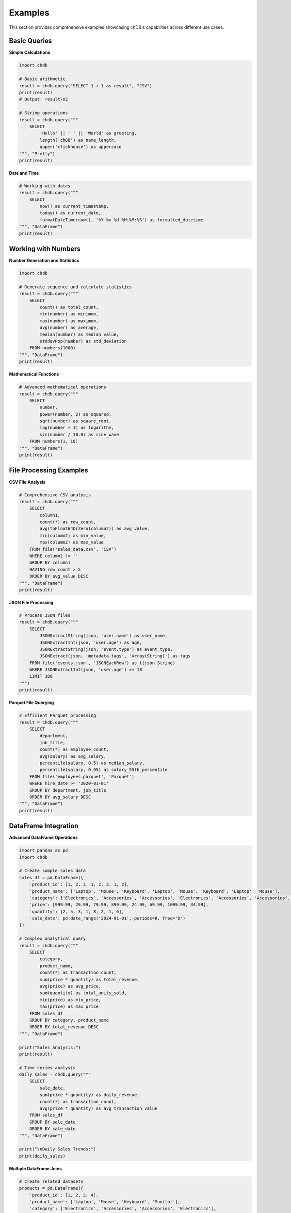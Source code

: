 Examples
========

This section provides comprehensive examples showcasing chDB's capabilities across different use cases.

Basic Queries
-------------

**Simple Calculations**

.. code-block:: python

   import chdb
   
   # Basic arithmetic
   result = chdb.query("SELECT 1 + 1 as result", "CSV")
   print(result)
   # Output: result\n2

   # String operations
   result = chdb.query("""
       SELECT 
           'Hello' || ' ' || 'World' as greeting,
           length('chDB') as name_length,
           upper('clickhouse') as uppercase
   """, "Pretty")
   print(result)

**Date and Time**

.. code-block:: python

   # Working with dates
   result = chdb.query("""
       SELECT 
           now() as current_timestamp,
           today() as current_date,
           formatDateTime(now(), '%Y-%m-%d %H:%M:%S') as formatted_datetime
   """, "DataFrame")
   print(result)

Working with Numbers
--------------------

**Number Generation and Statistics**

.. code-block:: python

   import chdb
   
   # Generate sequence and calculate statistics
   result = chdb.query("""
       SELECT 
           count() as total_count,
           min(number) as minimum,
           max(number) as maximum,
           avg(number) as average,
           median(number) as median_value,
           stddevPop(number) as std_deviation
       FROM numbers(1000)
   """, "DataFrame")
   print(result)

**Mathematical Functions**

.. code-block:: python

   # Advanced mathematical operations
   result = chdb.query("""
       SELECT 
           number,
           power(number, 2) as squared,
           sqrt(number) as square_root,
           log(number + 1) as logarithm,
           sin(number / 10.0) as sine_wave
       FROM numbers(1, 10)
   """, "DataFrame")
   print(result)

File Processing Examples
------------------------

**CSV File Analysis**

.. code-block:: python

   # Comprehensive CSV analysis
   result = chdb.query("""
       SELECT 
           column1,
           count(*) as row_count,
           avg(toFloat64OrZero(column2)) as avg_value,
           min(column2) as min_value,
           max(column2) as max_value
       FROM file('sales_data.csv', 'CSV')
       WHERE column2 != ''
       GROUP BY column1
       HAVING row_count > 5
       ORDER BY avg_value DESC
   """, "DataFrame")
   print(result)

**JSON File Processing**

.. code-block:: python

   # Process JSON files
   result = chdb.query("""
       SELECT 
           JSONExtractString(json, 'user.name') as user_name,
           JSONExtractInt(json, 'user.age') as age,
           JSONExtractString(json, 'event.type') as event_type,
           JSONExtract(json, 'metadata.tags', 'Array(String)') as tags
       FROM file('events.json', 'JSONEachRow') as t(json String)
       WHERE JSONExtractInt(json, 'user.age') >= 18
       LIMIT 100
   """)
   print(result)

**Parquet File Querying**

.. code-block:: python

   # Efficient Parquet processing
   result = chdb.query("""
       SELECT 
           department,
           job_title,
           count(*) as employee_count,
           avg(salary) as avg_salary,
           percentile(salary, 0.5) as median_salary,
           percentile(salary, 0.95) as salary_95th_percentile
       FROM file('employees.parquet', 'Parquet')
       WHERE hire_date >= '2020-01-01'
       GROUP BY department, job_title
       ORDER BY avg_salary DESC
   """, "DataFrame")
   print(result)

DataFrame Integration
---------------------

**Advanced DataFrame Operations**

.. code-block:: python

   import pandas as pd
   import chdb
   
   # Create sample sales data
   sales_df = pd.DataFrame({
       'product_id': [1, 2, 3, 1, 2, 3, 1, 2],
       'product_name': ['Laptop', 'Mouse', 'Keyboard', 'Laptop', 'Mouse', 'Keyboard', 'Laptop', 'Mouse'],
       'category': ['Electronics', 'Accessories', 'Accessories', 'Electronics', 'Accessories', 'Accessories', 'Electronics', 'Accessories'],
       'price': [999.99, 29.99, 79.99, 899.99, 24.99, 69.99, 1099.99, 34.99],
       'quantity': [2, 5, 3, 1, 8, 2, 1, 6],
       'sale_date': pd.date_range('2024-01-01', periods=8, freq='D')
   })
   
   # Complex analytical query
   result = chdb.query("""
       SELECT 
           category,
           product_name,
           count(*) as transaction_count,
           sum(price * quantity) as total_revenue,
           avg(price) as avg_price,
           sum(quantity) as total_units_sold,
           min(price) as min_price,
           max(price) as max_price
       FROM sales_df
       GROUP BY category, product_name
       ORDER BY total_revenue DESC
   """, "DataFrame")
   
   print("Sales Analysis:")
   print(result)
   
   # Time series analysis
   daily_sales = chdb.query("""
       SELECT 
           sale_date,
           sum(price * quantity) as daily_revenue,
           count(*) as transaction_count,
           avg(price * quantity) as avg_transaction_value
       FROM sales_df
       GROUP BY sale_date
       ORDER BY sale_date
   """, "DataFrame")
   
   print("\nDaily Sales Trends:")
   print(daily_sales)

**Multiple DataFrame Joins**

.. code-block:: python

   # Create related datasets
   products = pd.DataFrame({
       'product_id': [1, 2, 3, 4],
       'product_name': ['Laptop', 'Mouse', 'Keyboard', 'Monitor'],
       'category': ['Electronics', 'Accessories', 'Accessories', 'Electronics'],
       'cost': [750.00, 15.00, 45.00, 200.00]
   })
   
   orders = pd.DataFrame({
       'order_id': [1001, 1002, 1003, 1004, 1005],
       'product_id': [1, 2, 1, 3, 2],
       'quantity': [2, 5, 1, 3, 8],
       'order_date': ['2024-01-15', '2024-01-16', '2024-01-17', '2024-01-17', '2024-01-18']
   })
   
   # Join analysis
   result = chdb.query("""
       SELECT 
           p.product_name,
           p.category,
           o.order_date,
           o.quantity,
           p.cost * o.quantity as total_cost,
           (p.cost * o.quantity * 1.4) as expected_revenue,
           ((p.cost * o.quantity * 1.4) - (p.cost * o.quantity)) as expected_profit
       FROM orders o
       JOIN products p ON o.product_id = p.product_id
       ORDER BY o.order_date, expected_profit DESC
   """, "DataFrame")
   
   print("Order Profitability Analysis:")
   print(result)

Text and String Processing
--------------------------

**String Analysis and Manipulation**

.. code-block:: python

   # Text processing examples
   text_data = pd.DataFrame({
       'id': range(1, 6),
       'text': [
           'The quick brown fox jumps over the lazy dog',
           'Python is a powerful programming language',
           'Data analysis with chDB is fast and efficient',
           'ClickHouse provides excellent analytical capabilities',
           'Machine learning requires clean and structured data'
       ],
       'category': ['Animals', 'Programming', 'Analytics', 'Database', 'ML']
   })
   
   result = chdb.query("""
       SELECT 
           id,
           category,
           text,
           length(text) as text_length,
           arrayJoin(splitByString(' ', text)) as word,
           length(arrayJoin(splitByString(' ', text))) as word_length
       FROM text_data
       WHERE length(arrayJoin(splitByString(' ', text))) > 4
       ORDER BY word_length DESC, category
   """, "DataFrame")
   
   print("Text Analysis - Long Words:")
   print(result.head(10))

**Pattern Matching and Regular Expressions**

.. code-block:: python

   # Email validation and extraction
   contact_data = pd.DataFrame({
       'id': [1, 2, 3, 4, 5],
       'name': ['John Doe', 'Jane Smith', 'Bob Johnson', 'Alice Brown', 'Charlie Wilson'],
       'contact_info': [
           'john.doe@email.com phone:123-456-7890',
           'jane.smith@company.org mobile:987-654-3210',
           'bob@invalid-email office:555-0123',
           'alice.brown@university.edu',
           'charlie.wilson@startup.io tel:+1-800-555-0199'
       ]
   })
   
   result = chdb.query("""
       SELECT 
           name,
           contact_info,
           extractAll(contact_info, '[a-zA-Z0-9._%+-]+@[a-zA-Z0-9.-]+\\.[a-zA-Z]{2,}')[1] as email,
           extractAll(contact_info, '\\d{3}-\\d{3}-\\d{4}')[1] as phone,
           match(contact_info, '.*\\.edu.*') as is_university,
           match(contact_info, '.*\\.com.*') as is_commercial
       FROM contact_data
       WHERE email != ''
   """, "DataFrame")
   
   print("Contact Information Extraction:")
   print(result)

Advanced Analytics
------------------

**Window Functions and Time Series**

.. code-block:: python

   # Time series with window functions
   import pandas as pd
   
   # Generate sample time series data
   dates = pd.date_range('2024-01-01', periods=30, freq='D')
   ts_data = pd.DataFrame({
       'date': dates,
       'sales': [100 + i*5 + (i%7)*10 + pd.np.random.randint(-20, 20) for i in range(30)],
       'visitors': [1000 + i*20 + (i%7)*50 + pd.np.random.randint(-100, 100) for i in range(30)]
   })
   
   result = chdb.query("""
       SELECT 
           date,
           sales,
           visitors,
           -- Moving averages
           avg(sales) OVER (ORDER BY date ROWS BETWEEN 6 PRECEDING AND CURRENT ROW) as sales_7day_avg,
           avg(visitors) OVER (ORDER BY date ROWS BETWEEN 6 PRECEDING AND CURRENT ROW) as visitors_7day_avg,
           
           -- Running totals
           sum(sales) OVER (ORDER BY date) as sales_cumulative,
           
           -- Lag/Lead analysis
           lag(sales, 1) OVER (ORDER BY date) as prev_day_sales,
           sales - lag(sales, 1) OVER (ORDER BY date) as daily_sales_change,
           
           -- Percentiles
           percent_rank() OVER (ORDER BY sales) as sales_percentile,
           
           -- Row numbers and ranking
           row_number() OVER (ORDER BY sales DESC) as sales_rank
       FROM ts_data
       ORDER BY date
   """, "DataFrame")
   
   print("Time Series Analysis with Window Functions:")
   print(result.head(10))

**Statistical Analysis**

.. code-block:: python

   # Statistical functions
   result = chdb.query("""
       WITH stats AS (
           SELECT 
               sales,
               visitors,
               sales / visitors * 1000 as conversion_rate
           FROM ts_data
       )
       SELECT 
           count(*) as n_observations,
           
           -- Sales statistics
           avg(sales) as sales_mean,
           median(sales) as sales_median,
           stddevPop(sales) as sales_std,
           min(sales) as sales_min,
           max(sales) as sales_max,
           
           -- Visitor statistics  
           avg(visitors) as visitors_mean,
           median(visitors) as visitors_median,
           stddevPop(visitors) as visitors_std,
           
           -- Conversion rate statistics
           avg(conversion_rate) as avg_conversion_rate,
           stddevPop(conversion_rate) as conversion_rate_std,
           
           -- Percentiles
           quantile(0.25)(sales) as sales_q25,
           quantile(0.75)(sales) as sales_q75,
           quantile(0.95)(sales) as sales_q95,
           
           -- Correlation (approximation)
           corr(sales, visitors) as sales_visitors_correlation
       FROM stats
   """, "DataFrame")
   
   print("Statistical Summary:")
   print(result.T)  # Transpose for better readability

Complex Data Transformations
-----------------------------

**Array Operations**

.. code-block:: python

   # Working with arrays
   array_data = pd.DataFrame({
       'user_id': [1, 2, 3, 4, 5],
       'interests': [
           'sports,music,travel',
           'technology,gaming,programming',
           'cooking,reading,gardening',
           'fitness,photography,art',
           'movies,books,writing'
       ],
       'scores': [
           '85,92,78',
           '95,88,91',
           '77,83,89',
           '92,79,85',
           '88,94,82'
       ]
   })
   
   result = chdb.query("""
       SELECT 
           user_id,
           interests,
           splitByString(',', interests) as interests_array,
           arrayJoin(splitByString(',', interests)) as individual_interest,
           length(splitByString(',', interests)) as num_interests,
           
           scores,
           arrayMap(x -> toFloat64(x), splitByString(',', scores)) as scores_array,
           arrayReduce('avg', arrayMap(x -> toFloat64(x), splitByString(',', scores))) as avg_score,
           arrayReduce('max', arrayMap(x -> toFloat64(x), splitByString(',', scores))) as max_score
       FROM array_data
   """, "DataFrame")
   
   print("Array Operations Example:")
   print(result)

**Conditional Logic and Case Statements**

.. code-block:: python

   # Complex conditional logic
   employee_data = pd.DataFrame({
       'employee_id': range(1, 11),
       'department': ['Sales', 'Engineering', 'Marketing', 'Sales', 'Engineering', 
                     'HR', 'Marketing', 'Engineering', 'Sales', 'HR'],
       'salary': [45000, 85000, 55000, 48000, 90000, 52000, 58000, 95000, 47000, 54000],
       'years_experience': [2, 8, 4, 3, 10, 5, 6, 12, 2, 7],
       'performance_score': [3.2, 4.8, 3.9, 3.5, 4.9, 4.1, 4.2, 4.7, 3.1, 4.3]
   })
   
   result = chdb.query("""
       SELECT 
           employee_id,
           department,
           salary,
           years_experience,
           performance_score,
           
           -- Salary bands
           CASE 
               WHEN salary >= 80000 THEN 'Senior'
               WHEN salary >= 60000 THEN 'Mid-level'
               WHEN salary >= 40000 THEN 'Junior'
               ELSE 'Entry-level'
           END as salary_band,
           
           -- Performance categorization
           CASE 
               WHEN performance_score >= 4.5 THEN 'Exceptional'
               WHEN performance_score >= 4.0 THEN 'Excellent'
               WHEN performance_score >= 3.5 THEN 'Good'
               ELSE 'Needs Improvement'
           END as performance_category,
           
           -- Bonus calculation
           CASE 
               WHEN performance_score >= 4.5 AND salary >= 80000 THEN salary * 0.15
               WHEN performance_score >= 4.0 THEN salary * 0.10
               WHEN performance_score >= 3.5 THEN salary * 0.05
               ELSE 0
           END as bonus_amount,
           
           -- Department-specific analysis
           multiIf(
               department = 'Engineering' AND years_experience >= 8, 'Senior Engineer',
               department = 'Sales' AND performance_score >= 4.0, 'Top Performer',
               department = 'Marketing' AND years_experience >= 5, 'Marketing Lead',
               'Regular Employee'
           ) as role_classification
           
       FROM employee_data
       ORDER BY salary DESC, performance_score DESC
   """, "DataFrame")
   
   print("Employee Analysis with Complex Logic:")
   print(result)

Performance Optimization Examples
---------------------------------

**Large Dataset Processing**

.. code-block:: python

   # Efficient processing of large datasets
   result = chdb.query("""
       -- Optimize with proper filtering and indexing
       SELECT 
           toYYYYMM(date_column) as year_month,
           category,
           count(*) as record_count,
           sum(amount) as total_amount,
           avg(amount) as avg_amount
       FROM file('large_dataset.csv', 'CSV')
       WHERE date_column >= '2024-01-01'
           AND amount > 0
           AND category IN ('A', 'B', 'C')
       GROUP BY toYYYYMM(date_column), category
       ORDER BY year_month DESC, total_amount DESC
       LIMIT 1000
   """)
   print(result)

**Memory-Efficient Streaming**

.. code-block:: python

   # Use connection-based API for memory efficiency
   conn = chdb.connect()
   cur = conn.cursor()
   
   # Process large results in batches
   cur.execute("""
       SELECT user_id, action, timestamp, details
       FROM file('large_log_file.csv', 'CSV')
       WHERE timestamp >= '2024-01-01'
       ORDER BY timestamp
   """)
   
   batch_size = 1000
   batch_count = 0
   
   while True:
       rows = cur.fetchmany(batch_size)
       if not rows:
           break
       
       # Process batch
       batch_count += 1
       print(f"Processing batch {batch_count}: {len(rows)} rows")
       
       # Your processing logic here
       for row in rows:
           # Process individual row
           pass
   
   conn.close()
   print(f"Processed {batch_count} batches total")

Error Handling and Debugging
-----------------------------

**Query Debugging and Validation**

.. code-block:: python

   import chdb
   
   def safe_query(sql, format="CSV", description=""):
       """Execute query with proper error handling and logging"""
       try:
           print(f"Executing: {description}")
           print(f"SQL: {sql}")
           
           result = chdb.query(sql, format)
           print("Query executed successfully")
           return result
           
       except chdb.ChdbError as e:
           print(f"chDB Error: {e}")
           return None
       except Exception as e:
           print(f"Unexpected error: {e}")
           return None
   
   # Example usage
   result = safe_query("""
       SELECT 
           count(*) as total_rows,
           count(DISTINCT column_name) as unique_values,
           min(date_column) as earliest_date,
           max(date_column) as latest_date
       FROM file('data.csv', 'CSV')
   """, "DataFrame", "Data validation query")
   
   if result is not None:
       print("Query Results:")
       print(result)
   else:
       print("Query failed - check your data and SQL syntax")

Next Steps
----------

These examples demonstrate chDB's versatility and power. To continue learning:

- Explore the :doc:`udf` guide for custom functions
- Check :doc:`session` for stateful operations  
- Review :doc:`dbapi` for DB-API 2.0 compatibility
- See :doc:`api` for complete function reference

For more advanced use cases, visit the `chDB GitHub repository <https://github.com/chdb-io/chdb>`_ and community discussions.